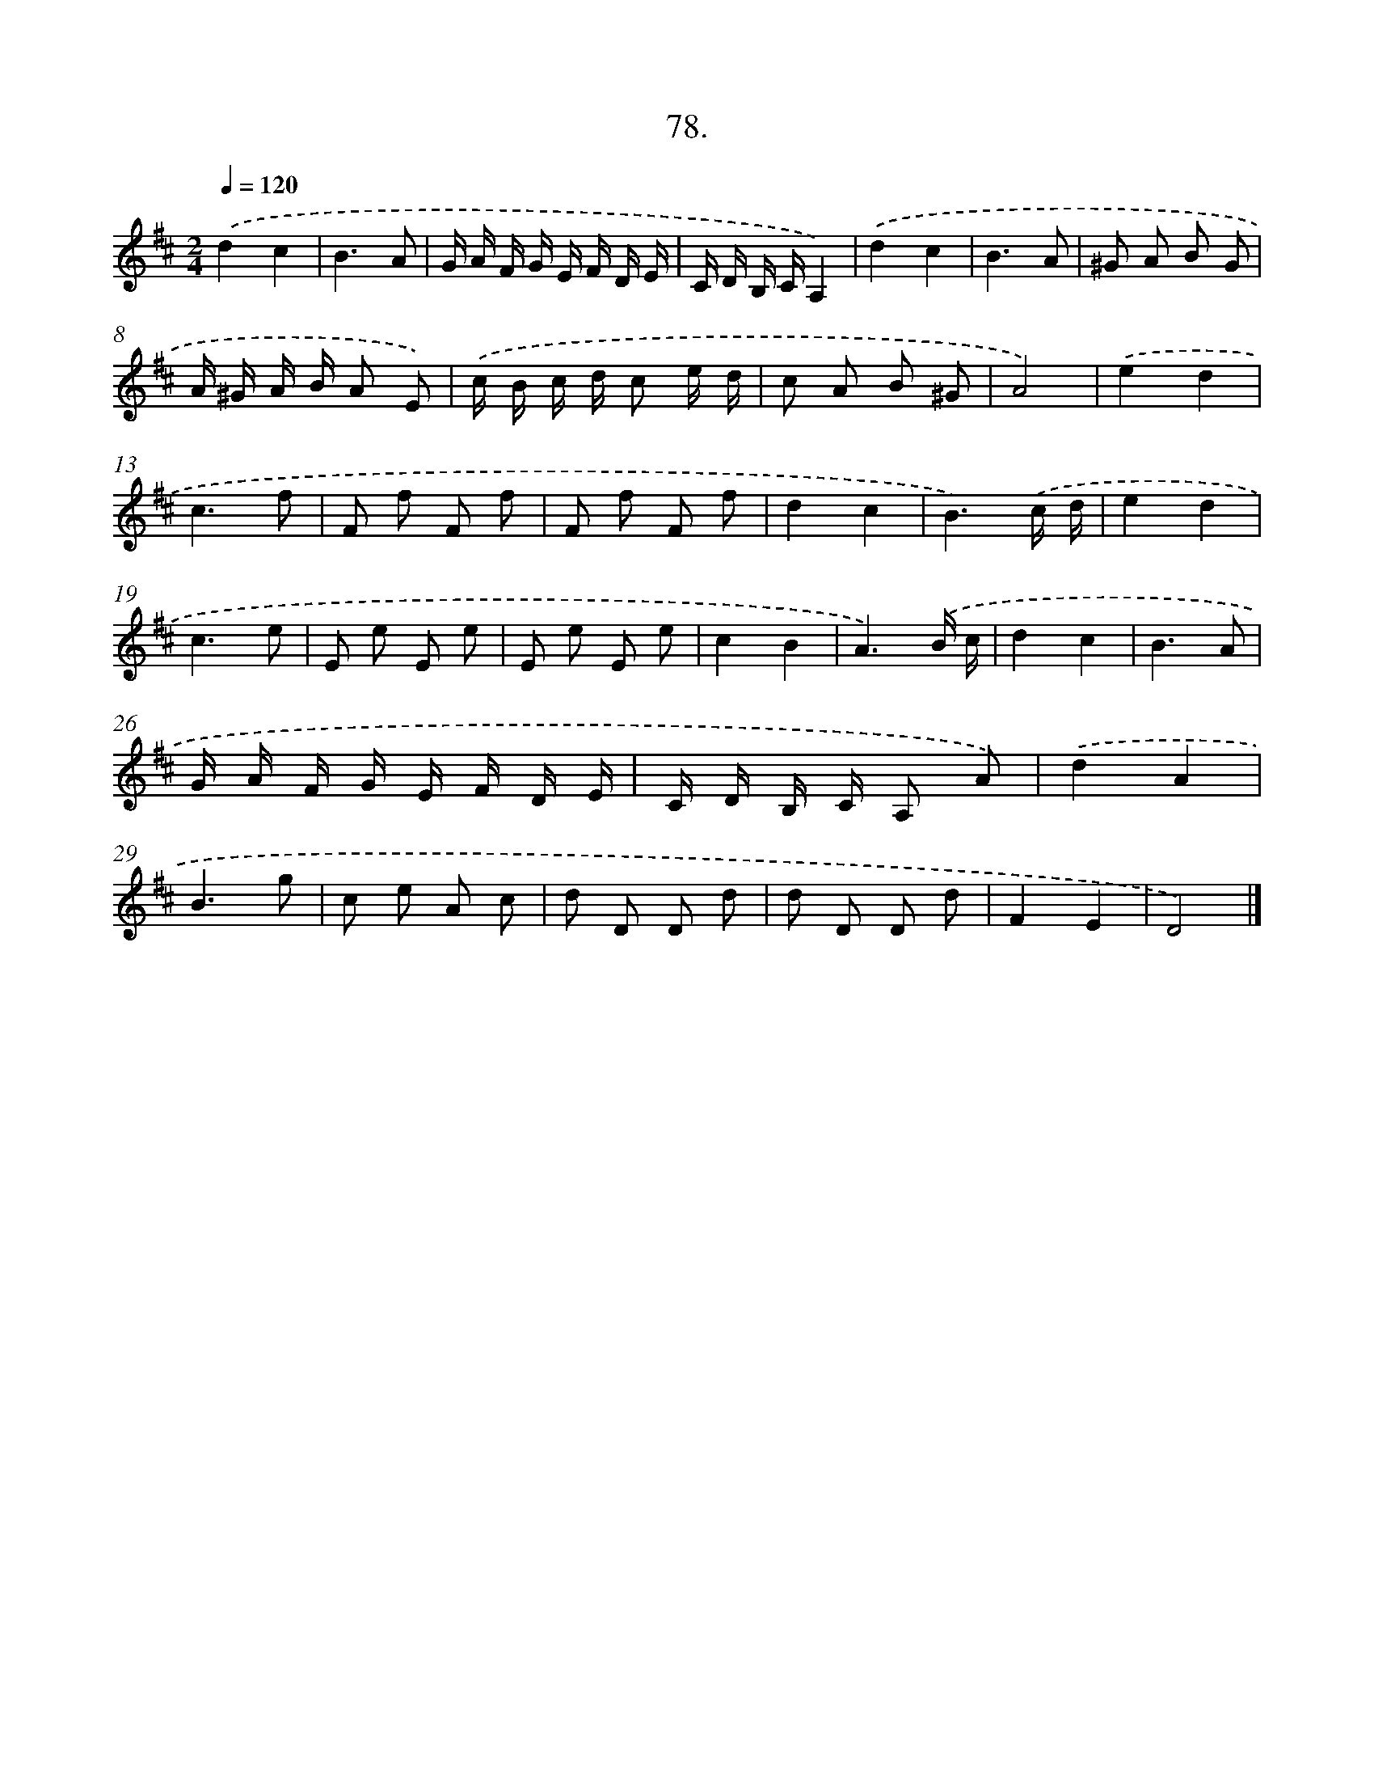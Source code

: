 X: 14467
T: 78.
%%abc-version 2.0
%%abcx-abcm2ps-target-version 5.9.1 (29 Sep 2008)
%%abc-creator hum2abc beta
%%abcx-conversion-date 2018/11/01 14:37:44
%%humdrum-veritas 219658718
%%humdrum-veritas-data 4206558882
%%continueall 1
%%barnumbers 0
L: 1/8
M: 2/4
Q: 1/4=120
K: D clef=treble
.('d2c2 |
B3A |
G/ A/ F/ G/ E/ F/ D/ E/ |
C/ D/ B,/ C/A,2) |
.('d2c2 |
B3A |
^G A B G |
A/ ^G/ A/ B/ A E) |
.('c/ B/ c/ d/ c e/ d/ |
c A B ^G |
A4) |
.('e2d2 |
c3f |
F f F f |
F f F f |
d2c2 |
B3).('c/ d/ |
e2d2 |
c3e |
E e E e |
E e E e |
c2B2 |
A3).('B/ c/ |
d2c2 |
B3A |
G/ A/ F/ G/ E/ F/ D/ E/ |
C/ D/ B,/ C/ A, A) |
.('d2A2 |
B3g |
c e A c |
d D D d |
d D D d |
F2E2 |
D4) |]

